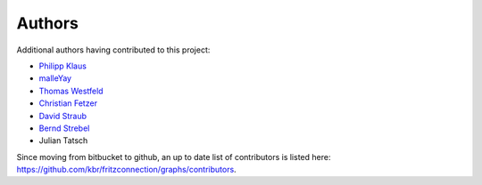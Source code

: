 

Authors
=======

Additional authors having contributed to this project:


* `Philipp Klaus <https://bitbucket.org/pklaus>`_
* `malleYay <https://bitbucket.org/malleYay>`_
* `Thomas Westfeld <https://bitbucket.org/westfeld>`_
* `Christian Fetzer <https://bitbucket.org/fetzerch>`_
* `David Straub <https://bitbucket.org/DavidMStraub>`_
* `Bernd Strebel <https://bitbucket.org/bstrebel>`_
* Julian Tatsch


Since moving from bitbucket to github, an up to date list of contributors is listed here: `https://github.com/kbr/fritzconnection/graphs/contributors <https://github.com/kbr/fritzconnection/graphs/contributors>`_.

